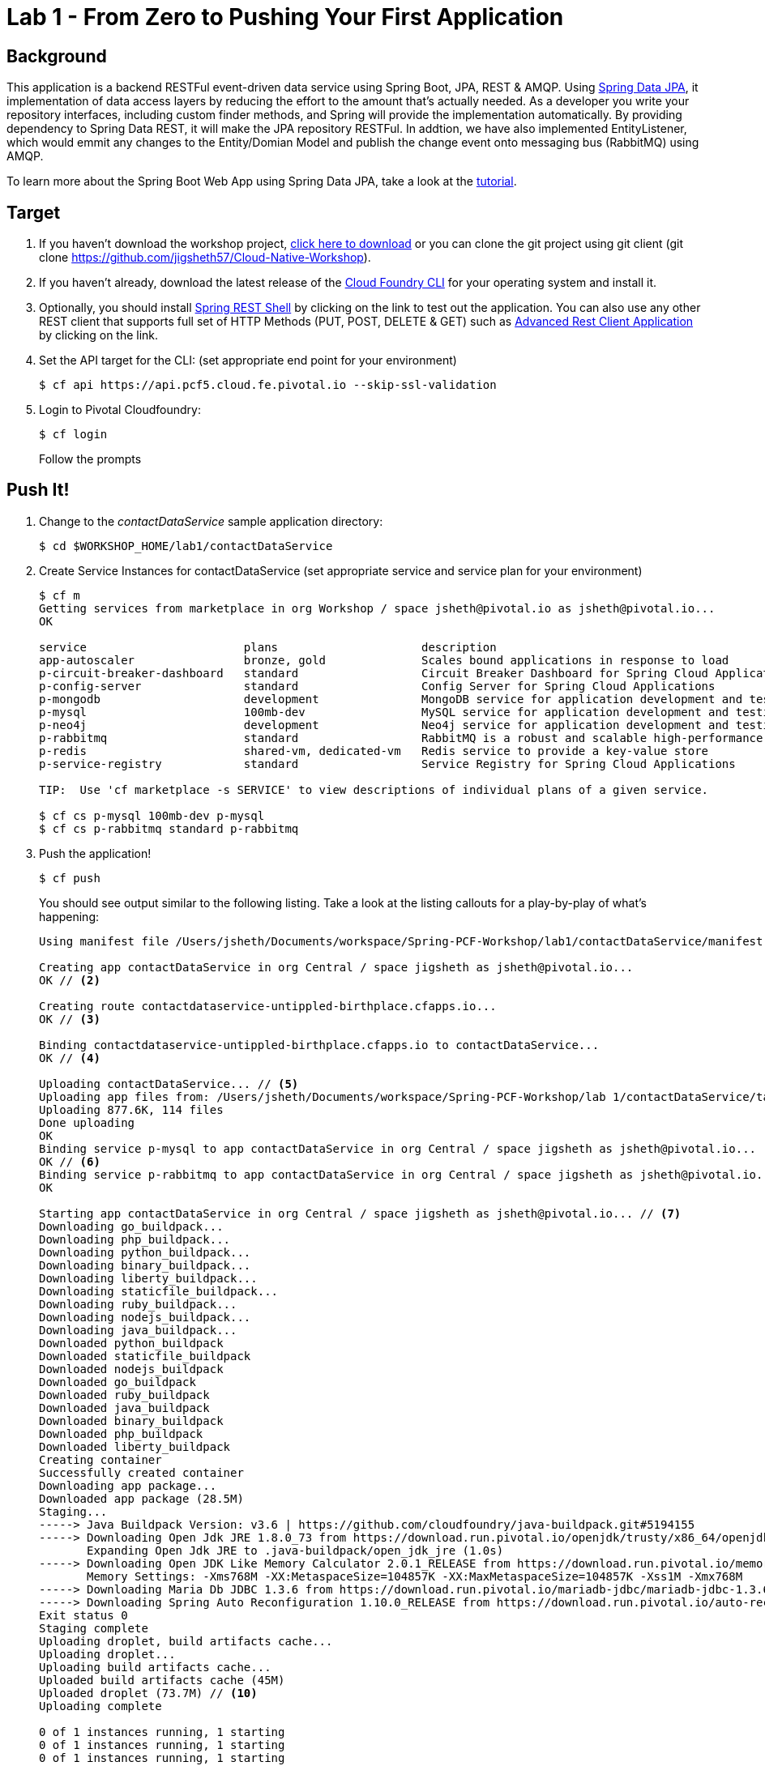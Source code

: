 = Lab 1 - From Zero to Pushing Your First Application

== Background

This application is a backend RESTFul event-driven data service using Spring Boot, JPA, REST & AMQP. Using link:++http://projects.spring.io/spring-data-jpa/++[Spring Data JPA], it implementation of data access layers by reducing the effort to the amount that's actually needed. As a developer you write your repository interfaces, including custom finder methods, and Spring will provide the implementation automatically. By providing dependency to Spring Data REST, it will make the JPA repository RESTFul. In addtion, we have also implemented EntityListener, which would emmit any changes to the Entity/Domian Model and publish the change event onto messaging bus (RabbitMQ) using AMQP.

To learn more about the Spring Boot Web App using Spring Data JPA, take a look at the link:++https://springframework.guru/spring-boot-web-application-part-3-spring-data-jpa++[tutorial].

== Target

. If you haven't download the workshop project, link:++https://github.com/jigsheth57/Cloud-Native-Workshop/archive/master.zip++[click here to download] or you can clone the git project using git client (git clone https://github.com/jigsheth57/Cloud-Native-Workshop).

. If you haven't already, download the latest release of the link:++https://github.com/cloudfoundry/cli/releases++[Cloud Foundry CLI] for your operating system and install it.

. Optionally, you should install link:++https://github.com/spring-projects/rest-shell#readme++[Spring REST Shell] by clicking on the link to test out the application. You can also use any other REST client that supports full set of HTTP Methods (PUT, POST, DELETE & GET) such as link:++https://chrome.google.com/webstore/detail/advanced-rest-client/hgmloofddffdnphfgcellkdfbfbjeloo++[Advanced Rest Client Application] by clicking on the link.

. Set the API target for the CLI: (set appropriate end point for your environment)
+
----
$ cf api https://api.pcf5.cloud.fe.pivotal.io --skip-ssl-validation
----

. Login to Pivotal Cloudfoundry:
+
----
$ cf login
----
+
Follow the prompts

== Push It!

. Change to the _contactDataService_ sample application directory:
+
----
$ cd $WORKSHOP_HOME/lab1/contactDataService
----
. Create Service Instances for contactDataService (set appropriate service and service plan for your environment)
+
[source,bash]
----
$ cf m
Getting services from marketplace in org Workshop / space jsheth@pivotal.io as jsheth@pivotal.io...
OK

service                       plans                     description
app-autoscaler                bronze, gold              Scales bound applications in response to load
p-circuit-breaker-dashboard   standard                  Circuit Breaker Dashboard for Spring Cloud Applications
p-config-server               standard                  Config Server for Spring Cloud Applications
p-mongodb                     development               MongoDB service for application development and testing
p-mysql                       100mb-dev                 MySQL service for application development and testing
p-neo4j                       development               Neo4j service for application development and testing
p-rabbitmq                    standard                  RabbitMQ is a robust and scalable high-performance multi-protocol messaging broker.
p-redis                       shared-vm, dedicated-vm   Redis service to provide a key-value store
p-service-registry            standard                  Service Registry for Spring Cloud Applications

TIP:  Use 'cf marketplace -s SERVICE' to view descriptions of individual plans of a given service.

$ cf cs p-mysql 100mb-dev p-mysql
$ cf cs p-rabbitmq standard p-rabbitmq
----
. Push the application!
+
----
$ cf push
----
+
You should see output similar to the following listing. Take a look at the listing callouts for a play-by-play of what's happening:
+
====
[source,bash]
----
Using manifest file /Users/jsheth/Documents/workspace/Spring-PCF-Workshop/lab1/contactDataService/manifest.yml // <1>

Creating app contactDataService in org Central / space jigsheth as jsheth@pivotal.io...
OK // <2>

Creating route contactdataservice-untippled-birthplace.cfapps.io...
OK // <3>

Binding contactdataservice-untippled-birthplace.cfapps.io to contactDataService...
OK // <4>

Uploading contactDataService... // <5>
Uploading app files from: /Users/jsheth/Documents/workspace/Spring-PCF-Workshop/lab 1/contactDataService/target/contactDataService-0.0.1-SNAPSHOT.jar
Uploading 877.6K, 114 files
Done uploading
OK
Binding service p-mysql to app contactDataService in org Central / space jigsheth as jsheth@pivotal.io...
OK // <6>
Binding service p-rabbitmq to app contactDataService in org Central / space jigsheth as jsheth@pivotal.io...
OK

Starting app contactDataService in org Central / space jigsheth as jsheth@pivotal.io... // <7>
Downloading go_buildpack...
Downloading php_buildpack...
Downloading python_buildpack...
Downloading binary_buildpack...
Downloading liberty_buildpack...
Downloading staticfile_buildpack...
Downloading ruby_buildpack...
Downloading nodejs_buildpack...
Downloading java_buildpack...
Downloaded python_buildpack
Downloaded staticfile_buildpack
Downloaded nodejs_buildpack
Downloaded go_buildpack
Downloaded ruby_buildpack
Downloaded java_buildpack
Downloaded binary_buildpack
Downloaded php_buildpack
Downloaded liberty_buildpack
Creating container
Successfully created container
Downloading app package...
Downloaded app package (28.5M)
Staging...
-----> Java Buildpack Version: v3.6 | https://github.com/cloudfoundry/java-buildpack.git#5194155
-----> Downloading Open Jdk JRE 1.8.0_73 from https://download.run.pivotal.io/openjdk/trusty/x86_64/openjdk-1.8.0_73.tar.gz (0.9s) // <8>
       Expanding Open Jdk JRE to .java-buildpack/open_jdk_jre (1.0s)
-----> Downloading Open JDK Like Memory Calculator 2.0.1_RELEASE from https://download.run.pivotal.io/memory-calculator/trusty/x86_64/memory-calculator-2.0.1_RELEASE.tar.gz (0.0s)
       Memory Settings: -Xms768M -XX:MetaspaceSize=104857K -XX:MaxMetaspaceSize=104857K -Xss1M -Xmx768M
-----> Downloading Maria Db JDBC 1.3.6 from https://download.run.pivotal.io/mariadb-jdbc/mariadb-jdbc-1.3.6.jar (0.0s) // <9>
-----> Downloading Spring Auto Reconfiguration 1.10.0_RELEASE from https://download.run.pivotal.io/auto-reconfiguration/auto-reconfiguration-1.10.0_RELEASE.jar (0.0s)
Exit status 0
Staging complete
Uploading droplet, build artifacts cache...
Uploading droplet...
Uploading build artifacts cache...
Uploaded build artifacts cache (45M)
Uploaded droplet (73.7M) // <10>
Uploading complete

0 of 1 instances running, 1 starting
0 of 1 instances running, 1 starting
0 of 1 instances running, 1 starting
1 of 1 instances running

App started


OK

App contactDataService was started using this command `CALCULATED_MEMORY=$($PWD/.java-buildpack/open_jdk_jre/bin/java-buildpack-memory-calculator-2.0.1_RELEASE -memorySizes=metaspace:64m.. -memoryWeights=heap:75,metaspace:10,native:10,stack:5 -memoryInitials=heap:100%,metaspace:100% -totMemory=$MEMORY_LIMIT) && JAVA_OPTS="-Djava.io.tmpdir=$TMPDIR -XX:OnOutOfMemoryError=$PWD/.java-buildpack/open_jdk_jre/bin/killjava.sh $CALCULATED_MEMORY" && SERVER_PORT=$PORT eval exec $PWD/.java-buildpack/open_jdk_jre/bin/java $JAVA_OPTS -cp $PWD/.:$PWD/.java-buildpack/maria_db_jdbc/maria_db_jdbc-1.3.6.jar:$PWD/.java-buildpack/spring_auto_reconfiguration/spring_auto_reconfiguration-1.10.0_RELEASE.jar org.springframework.boot.loader.JarLauncher`
// <11>
Showing health and status for app contactDataService in org Central / space jigsheth as jsheth@pivotal.io...
OK // <12>

requested state: started
instances: 1/1
usage: 1G x 1 instances
urls: contactdataservice-untippled-birthplace.cfapps.io
last uploaded: Tue Mar 8 15:23:04 UTC 2016
stack: cflinuxfs2
buildpack: java-buildpack=v3.6-https://github.com/cloudfoundry/java-buildpack.git#5194155 java-main maria-db-jdbc=1.3.6 open-jdk-like-jre=1.8.0_73 open-jdk-like-memory-calculator=2.0.1_RELEASE spring-auto-reconfiguration=1.10.0_RELEASE

     state     since                    cpu    memory         disk           details
#0   running   2016-03-08 09:24:01 AM   0.0%   459.3M of 1G   155.3M of 1G
----
<1> The CLI is using a manifest to provide necessary configuration details such as application name, memory to be allocated, and path to the application artifact.
Take a look at `manifest.yml` to see how.
<2> In most cases, the CLI indicates each Cloud Foundry API call as it happens.
In this case, the CLI has created an application record for _Workshop_ in your assigned space.
<3> All HTTP/HTTPS requests to applications will flow through Cloud Foundry's front-end router called http://docs.cloudfoundry.org/concepts/architecture/router.html[(Go)Router].
Here the CLI is creating a route with random word tokens inserted (again, see `manifest.yml` for a hint!) to prevent route collisions across the default `pcf5.cloud.fe.pivotal.io` domain.
<4> Now the CLI is _binding_ the created route to the application.
Routes can actually be bound to multiple applications to support techniques such as http://www.mattstine.com/2013/07/10/blue-green-deployments-on-cloudfoundry[blue-green deployments].
<5> The CLI finally uploads the application bits to Pivotal Cloudfoundry. Notice that it's uploading _114 files_! This is because Cloud Foundry actually explodes a ZIP artifact before uploading it for caching purposes and uploads only files that has change from previous push.
<6> Now the CLI is _binding_ the service instances, we created in previous step, to the application. (again, see `manifest.yml` for a hint!)
<7> Now we begin the staging process. The https://github.com/cloudfoundry/java-buildpack[Java Buildpack] is responsible for assembling the runtime components necessary to run the application.
<8> Here we see the version of the JRE that has been chosen and installed.
<9> Here we see the JDBC driver is pulled in automatically, since the mysql service instance is bound to application.
<10> The complete package of your application and all of its necessary runtime components is called a _droplet_.
Here the droplet is being uploaded to Pivotal Cloudfoundry's internal blobstore so that it can be easily copied to one or more _http://docs.cloudfoundry.org/concepts/architecture/execution-agent.html[Droplet Execution Agents (DEA's)]_ for execution.
<11> The CLI tells you exactly what command and argument set was used to start your application.
<12> Finally the CLI reports the current status of your application's health.
====

== Test the backed data service app using Spring REST Shell

. Visit the application in your browser by hitting the route that was generated by the CLI. Note: you can retrieve the route for your application by issuing command **"cf app <<APPLICATION NAME>>"** For example: point the browser to following url: http://contactdataservice-untippled-birthplace.cfapps.io/contacts

====
[source,bash]
----
Start up the Spring REST Shell application

$ rest-shell

 ___ ___  __ _____  __  _  _     _ _  __
| _ \ __/' _/_   _/' _/| || |   / / | \ \
| v / _|`._`. | | `._`.| >< |  / / /   > >
|_|_\___|___/ |_| |___/|_||_| |_/_/   /_/
1.2.1.RELEASE

Welcome to the REST shell. For assistance hit TAB or type "help".
# Change the url to point to your instance of the contact data service.
http://localhost:8080:> discover http://contactdataservice-untippled-birthplace.cfapps.io/contacts
rel        href
====================================================================================
self       http://contactdataservice-untippled-birthplace.cfapps.io/contacts
profile    http://contactdataservice-untippled-birthplace.cfapps.io/profile/contacts
search     http://contactdataservice-untippled-birthplace.cfapps.io/contacts/search
contact    http://contactdataservice-untippled-birthplace.cfapps.io/contacts/1

http://contactdataservice-untippled-birthplace.cfapps.io/contacts:> get 1
> GET http://contactdataservice-untippled-birthplace.cfapps.io/contacts/1

< 200 OK
< Content-Type: application/hal+json;charset=UTF-8
< Date: Tue, 08 Mar 2016 16:13:20 GMT
< Server: Apache-Coyote/1.1
< X-Application-Context: contactDataService:cloud:0
< X-Vcap-Request-Id: e8f7f653-ba8c-4e68-6404-0983cd80214e
< Content-Length: 379
< Connection: keep-alive
<
{
  "firstName" : "Jig",
  "lastName" : "Sheth",
  "title" : "Mr.",
  "email" : "jigsheth@pivotal.io",
  "phone" : "312-555-1212",
  "id" : 1,
  "_links" : {
    "self" : {
      "href" : "http://contactdataservice-untippled-birthplace.cfapps.io/contacts/1"
    },
    "contact" : {
      "href" : "http://contactdataservice-untippled-birthplace.cfapps.io/contacts/1"
    }
  }
}
http://contactdataservice-untippled-birthplace.cfapps.io/contacts:> post --data "{firstName: 'Peter', lastName: 'Sullivan', title: 'Platform Architect', email: 'pesullivan@pivotal.io', phone: '312-286-4891'}"
> POST http://contactdataservice-untippled-birthplace.cfapps.io/contacts/

< 201 CREATED
< Content-Type: application/hal+json;charset=UTF-8
< Date: Tue, 08 Mar 2016 16:15:52 GMT
< Location: http://contactdataservice-untippled-birthplace.cfapps.io/contacts/2
< Server: Apache-Coyote/1.1
< X-Application-Context: contactDataService:cloud:0
< X-Vcap-Request-Id: 198a3f2d-7c21-4c45-5f50-d3472adbaa4b
< Content-Length: 401
< Connection: keep-alive
<
{
  "firstName" : "Peter",
  "lastName" : "Sullivan",
  "title" : "Platform Architect",
  "email" : "pesullivan@pivotal.io",
  "phone" : "312-286-4891",
  "id" : 2,
  "_links" : {
    "self" : {
      "href" : "http://contactdataservice-untippled-birthplace.cfapps.io/contacts/2"
    },
    "contact" : {
      "href" : "http://contactdataservice-untippled-birthplace.cfapps.io/contacts/2"
    }
  }
}
http://contactdataservice-untippled-birthplace.cfapps.io/contacts:> put 1 --data "{firstName: 'Jig', lastName: 'Sheth', title: 'Platform Architect', email: 'jsheth@pivotal.io', phone: '847-970-0298'}"
> PUT http://contactdataservice-untippled-birthplace.cfapps.io/contacts/1

< 200 OK
< Content-Type: application/hal+json;charset=UTF-8
< Date: Tue, 08 Mar 2016 16:18:13 GMT
< Location: http://contactdataservice-untippled-birthplace.cfapps.io/contacts/1
< Server: Apache-Coyote/1.1
< X-Application-Context: contactDataService:cloud:0
< X-Vcap-Request-Id: d9419d4d-7ffc-410d-7cd7-c631f5408226
< Content-Length: 392
< Connection: keep-alive
<
{
  "firstName" : "Jig",
  "lastName" : "Sheth",
  "title" : "Platform Architect",
  "email" : "jsheth@pivotal.io",
  "phone" : "847-970-0298",
  "id" : 1,
  "_links" : {
    "self" : {
      "href" : "http://contactdataservice-untippled-birthplace.cfapps.io/contacts/1"
    },
    "contact" : {
      "href" : "http://contactdataservice-untippled-birthplace.cfapps.io/contacts/1"
    }
  }
}
http://contactdataservice-untippled-birthplace.cfapps.io/contacts:> get self
> GET http://contactdataservice-untippled-birthplace.cfapps.io/contacts

< 200 OK
< Content-Type: application/hal+json;charset=UTF-8
< Date: Tue, 08 Mar 2016 16:18:42 GMT
< Server: Apache-Coyote/1.1
< X-Application-Context: contactDataService:cloud:0
< X-Vcap-Request-Id: d023c705-7088-416e-4b7a-da76201573ea
< Content-Length: 1415
< Connection: keep-alive
<
{
  "_embedded" : {
    "contacts" : [ {
      "firstName" : "Jig",
      "lastName" : "Sheth",
      "title" : "Platform Architect",
      "email" : "jsheth@pivotal.io",
      "phone" : "847-970-0298",
      "id" : 1,
      "_links" : {
        "self" : {
          "href" : "http://contactdataservice-untippled-birthplace.cfapps.io/contacts/1"
        },
        "contact" : {
          "href" : "http://contactdataservice-untippled-birthplace.cfapps.io/contacts/1"
        }
      }
    }, {
      "firstName" : "Peter",
      "lastName" : "Sullivan",
      "title" : "Platform Architect",
      "email" : "pesullivan@pivotal.io",
      "phone" : "312-286-4891",
      "id" : 2,
      "_links" : {
        "self" : {
          "href" : "http://contactdataservice-untippled-birthplace.cfapps.io/contacts/2"
        },
        "contact" : {
          "href" : "http://contactdataservice-untippled-birthplace.cfapps.io/contacts/2"
        }
      }
    } ]
  },
  "_links" : {
    "self" : {
      "href" : "http://contactdataservice-untippled-birthplace.cfapps.io/contacts"
    },
    "profile" : {
      "href" : "http://contactdataservice-untippled-birthplace.cfapps.io/profile/contacts"
    },
    "search" : {
      "href" : "http://contactdataservice-untippled-birthplace.cfapps.io/contacts/search"
    }
  },
  "page" : {
    "size" : 20,
    "totalElements" : 2,
    "totalPages" : 1,
    "number" : 0
  }
}
----

====

== Test the back-end data service app using Advanced Rest Client Application (Chrome App)

You can download the REST client that supports full set of HTTP Methods (PUT, POST, DELETE & GET) such as link:++https://chrome.google.com/webstore/detail/advanced-rest-client/hgmloofddffdnphfgcellkdfbfbjeloo++[Advanced Rest Client Application] by clicking on the link.

. Retrieve existing Contact
+
image::advance-restclient-get.png[]

. Create new Contact
+
image::advance-restclient-post.png[]

. Update existing Contact
+
image::advance-restclient-put.png[]

. Delete existing Contact
+
image::advance-restclient-delete.png[]

. See the publish events in RabbitMQ Management Console

.. Login to App Console (https://login.pcf5.cloud.fe.pivotal.io/login) and click on the Manage link of RabbitMQ Service Instance
+
image::appconsole.png[]

.. Access RabbitMQ Management Console
+
image::rabbitMQ-management-link.png[]

.. Access the publish message queue
+
image::rabbitMQ-queue-management.png[]

.. Retrieve the publish message
+
image::rabbitMQ-queue-message.png[]

====

====

==== Interact with App from CF CLI

. Get information about the currently deployed application using CLI apps command:
+
----
$ cf apps
----
+
Note the application name for next steps

. Get information about running instances, memory, CPU, and other statistics using CLI instances command
+
----
$ cf app <<app_name>>
----
. Scale the application using CLI instances command
+
----
$ cf scale <<app_name>> -i 2
----
. Retrieve aggregated logs of the application using CLI instances command
+
----
$ cf logs <<app_name>>
----
. kill the container and see how PCF auto-heals it self
+
----
$ cd $WORKSHOP_HOME
$ ./kill_app_instance <<app_name>> 1

Note: for windows user, you can execute following commands:
$ cf curl /v2/apps?q=name:contactDataService
Note copy the guid value from result: resources->metadata->guid
$ cf curl /v2/apps/${GUID}/instances/${INSTANCE#} -X 'DELETE'

Now you can monitor the app for auto healing
$ cf app contactDataService

----
. Stop the deployed application using the CLI **(DO NOT STOP IF YOU ARE PLANNING TO DO LAB 2)**
+
----
$ cf stop <<app_name>>
----
. Delete the deployed application using the CLI **(DO NOT DELETE IF YOU ARE PLANNING TO DO LAB 2)**
+
----
$ cf delete <<app_name>> -r
----

====
